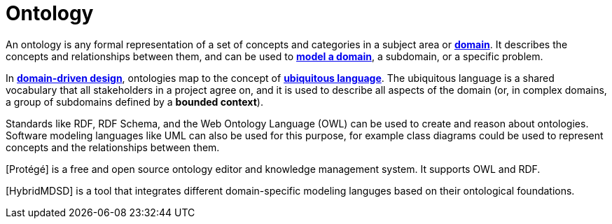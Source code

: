 = Ontology

An ontology is any formal representation of a set of concepts and categories in a subject area or *link:./domain.adoc[domain]*. It describes the concepts and relationships between them, and can be used to *link:./domain-engineering.adoc[model a domain]*, a subdomain, or a specific problem.

In *link:./domain-driven-design.adoc[domain-driven design]*, ontologies map to the concept of *link:./ubiquitous-language.adoc[ubiquitous language]*. The ubiquitous language is a shared vocabulary that all stakeholders in a project agree on, and it is used to describe all aspects of the domain (or, in complex domains, a group of subdomains defined by a *bounded context*).

Standards like RDF, RDF Schema, and the Web Ontology Language (OWL) can be used to create and reason about ontologies. Software modeling languages like UML can also be used for this purpose, for example class diagrams could be used to represent concepts and the relationships between them.

[Protégé] is a free and open source ontology editor and knowledge management system. It supports OWL and RDF.

[HybridMDSD] is a tool that integrates different domain-specific modeling languges based on their ontological foundations.
